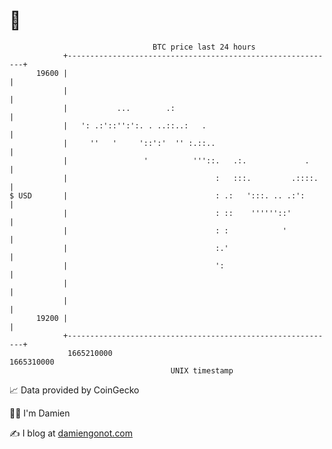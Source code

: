 * 👋

#+begin_example
                                   BTC price last 24 hours                    
               +------------------------------------------------------------+ 
         19600 |                                                            | 
               |                                                            | 
               |           ...        .:                                    | 
               |   ': .:'::'':':. . ..::..:   .                             | 
               |     ''   '     '::':'  '' :.::..                           | 
               |                 '          '''::.   .:.             .      | 
               |                                 :   :::.         .::::.    | 
   $ USD       |                                 : .:   ':::. .. .:':       | 
               |                                 : ::    ''''''::'          | 
               |                                 : :            '           | 
               |                                 :.'                        | 
               |                                 ':                         | 
               |                                                            | 
               |                                                            | 
         19200 |                                                            | 
               +------------------------------------------------------------+ 
                1665210000                                        1665310000  
                                       UNIX timestamp                         
#+end_example
📈 Data provided by CoinGecko

🧑‍💻 I'm Damien

✍️ I blog at [[https://www.damiengonot.com][damiengonot.com]]
